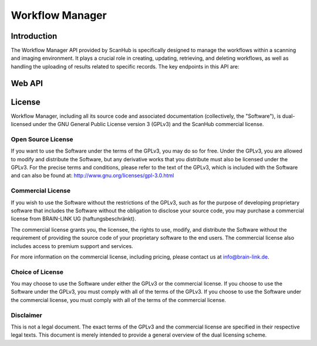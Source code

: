 .. Copyright (C) 2023, BRAIN-LINK UG (haftungsbeschränkt). All Rights Reserved.
   SPDX-License-Identifier: GPL-3.0-only OR LicenseRef-ScanHub-Commercial

Workflow Manager
================

Introduction
------------

The Workflow Manager API provided by ScanHub is specifically designed to manage the workflows within a scanning and imaging environment.
It plays a crucial role in creating, updating, retrieving, and deleting workflows, as well as handling the uploading of results related to specific records. The key endpoints in this API are:

Web API
-------

.. openapi:: ./_openapi/workflow_openapi.json

License
-------

Workflow Manager, including all its source code and associated documentation (collectively, the "Software"), is dual-licensed under the GNU General Public License version 3 (GPLv3) and the ScanHub commercial license.

Open Source License
~~~~~~~~~~~~~~~~~~~

If you want to use the Software under the terms of the GPLv3, you may do so for free. Under the GPLv3, you are allowed to modify and distribute the Software, but any derivative works that you distribute must also be licensed under the GPLv3. For the precise terms and conditions, please refer to the text of the GPLv3, which is included with the Software and can also be found at: http://www.gnu.org/licenses/gpl-3.0.html

Commercial License
~~~~~~~~~~~~~~~~~~~

If you wish to use the Software without the restrictions of the GPLv3, such as for the purpose of developing proprietary software that includes the Software without the obligation to disclose your source code, you may purchase a commercial license from BRAIN-LINK UG (haftungsbeschränkt).

The commercial license grants you, the licensee, the rights to use, modify, and distribute the Software without the requirement of providing the source code of your proprietary software to the end users. The commercial license also includes access to premium support and services.

For more information on the commercial license, including pricing, please contact us at info@brain-link.de.

Choice of License
~~~~~~~~~~~~~~~~~~~

You may choose to use the Software under either the GPLv3 or the commercial license. If you choose to use the Software under the GPLv3, you must comply with all of the terms of the GPLv3. If you choose to use the Software under the commercial license, you must comply with all of the terms of the commercial license.

Disclaimer
~~~~~~~~~~

This is not a legal document. The exact terms of the GPLv3 and the commercial license are specified in their respective legal texts. This document is merely intended to provide a general overview of the dual licensing scheme.
